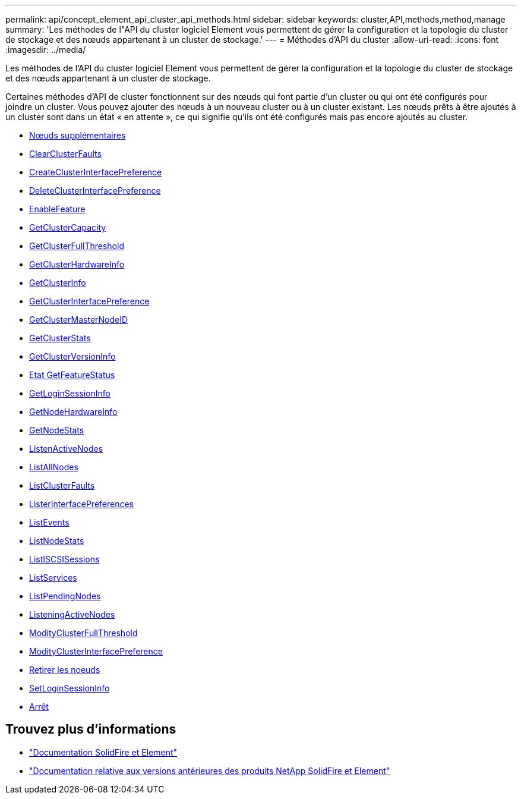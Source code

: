 ---
permalink: api/concept_element_api_cluster_api_methods.html 
sidebar: sidebar 
keywords: cluster,API,methods,method,manage 
summary: 'Les méthodes de l"API du cluster logiciel Element vous permettent de gérer la configuration et la topologie du cluster de stockage et des nœuds appartenant à un cluster de stockage.' 
---
= Méthodes d'API du cluster
:allow-uri-read: 
:icons: font
:imagesdir: ../media/


[role="lead"]
Les méthodes de l'API du cluster logiciel Element vous permettent de gérer la configuration et la topologie du cluster de stockage et des nœuds appartenant à un cluster de stockage.

Certaines méthodes d'API de cluster fonctionnent sur des nœuds qui font partie d'un cluster ou qui ont été configurés pour joindre un cluster. Vous pouvez ajouter des nœuds à un nouveau cluster ou à un cluster existant. Les nœuds prêts à être ajoutés à un cluster sont dans un état « en attente », ce qui signifie qu'ils ont été configurés mais pas encore ajoutés au cluster.

* xref:reference_element_api_addnodes.adoc[Nœuds supplémentaires]
* xref:reference_element_api_clearclusterfaults.adoc[ClearClusterFaults]
* xref:reference_element_api_createclusterinterfacepreference.adoc[CreateClusterInterfacePreference]
* xref:reference_element_api_deleteclusterinterfacepreference.adoc[DeleteClusterInterfacePreference]
* xref:reference_element_api_enablefeature.adoc[EnableFeature]
* xref:reference_element_api_getclustercapacity.adoc[GetClusterCapacity]
* xref:reference_element_api_getclusterfullthreshold.adoc[GetClusterFullThreshold]
* xref:reference_element_api_getclusterhardwareinfo.adoc[GetClusterHardwareInfo]
* xref:reference_element_api_getclusterinfo.adoc[GetClusterInfo]
* xref:reference_element_api_getclusterinterfacepreference.adoc[GetClusterInterfacePreference]
* xref:reference_element_api_getclustermasternodeid.adoc[GetClusterMasterNodeID]
* xref:reference_element_api_getclusterstats.adoc[GetClusterStats]
* xref:reference_element_api_getclusterversioninfo.adoc[GetClusterVersionInfo]
* xref:reference_element_api_getfeaturestatus.adoc[Etat GetFeatureStatus]
* xref:reference_element_api_getloginsessioninfo.adoc[GetLoginSessionInfo]
* xref:reference_element_api_getnodehardwareinfo.adoc[GetNodeHardwareInfo]
* xref:reference_element_api_getnodestats.adoc[GetNodeStats]
* xref:reference_element_api_listactivenodes.adoc[ListenActiveNodes]
* xref:reference_element_api_listallnodes.adoc[ListAllNodes]
* xref:reference_element_api_listclusterfaults.adoc[ListClusterFaults]
* xref:reference_element_api_listclusterinterfacepreferences.adoc[ListerInterfacePreferences]
* xref:reference_element_api_listevents.adoc[ListEvents]
* xref:reference_element_api_listnodestats.adoc[ListNodeStats]
* xref:reference_element_api_listiscsisessions.adoc[ListISCSISessions]
* xref:reference_element_api_listservices.adoc[ListServices]
* xref:reference_element_api_listpendingnodes.adoc[ListPendingNodes]
* xref:reference_element_api_listpendingactivenodes.adoc[ListeningActiveNodes]
* xref:reference_element_api_modifyclusterfullthreshold.adoc[ModityClusterFullThreshold]
* xref:reference_element_api_modifyclusterinterfacepreference.adoc[ModityClusterInterfacePreference]
* xref:reference_element_api_removenodes.adoc[Retirer les noeuds]
* xref:reference_element_api_setloginsessioninfo.adoc[SetLoginSessionInfo]
* xref:reference_element_api_cluster_shutdown.adoc[Arrêt]




== Trouvez plus d'informations

* https://docs.netapp.com/us-en/element-software/index.html["Documentation SolidFire et Element"]
* https://docs.netapp.com/sfe-122/topic/com.netapp.ndc.sfe-vers/GUID-B1944B0E-B335-4E0B-B9F1-E960BF32AE56.html["Documentation relative aux versions antérieures des produits NetApp SolidFire et Element"^]

